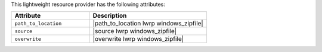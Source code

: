 .. The contents of this file are included in multiple topics.
.. This file should not be changed in a way that hinders its ability to appear in multiple documentation sets.

This lightweight resource provider has the following attributes:

.. list-table::
   :widths: 200 300
   :header-rows: 1

   * - Attribute
     - Description
   * - ``path_to_location``
     - |path_to_location lwrp windows_zipfile|
   * - ``source``
     - |source lwrp windows_zipfile|
   * - ``overwrite``
     - |overwrite lwrp windows_zipfile|
